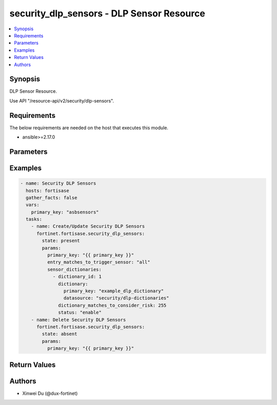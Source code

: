 security_dlp_sensors - DLP Sensor Resource
++++++++++++++++++++++++++++++++++++++++++

.. versionadded:: 1.0.0

.. contents::
   :local:
   :depth: 1

Synopsis
--------
DLP Sensor Resource.

Use API "/resource-api/v2/security/dlp-sensors".

Requirements
------------

The below requirements are needed on the host that executes this module.

- ansible>=2.17.0


Parameters
----------
.. raw:: html

 <ul>
 <li><span class="li-head">state</span> The state of the module. "present" means create or update the resource, "absent" means delete the resource.<span class="li-normal">type: str</span><span class="li-normal">choices: ['present', 'absent']</span><span class="li-normal">default: present</span></li>
 <li><span class="li-head">force_behavior</span> Specify this option to force the method to use to interact with the resource.<span class="li-normal">type: str</span><span class="li-normal">choices: ['none', 'read', 'create', 'update', 'delete']</span><span class="li-normal">default: none</span></li>
 <li><span class="li-head">bypass_validation</span> Bypass validation of the module.<span class="li-normal">type: bool</span><span class="li-normal">default: False</span></li>
 <li><span class="li-head">params</span> The parameters of the module.<span class="li-required">[Required]</span><span class="li-normal">type: dict</span> <ul class="ul-self"> <li><span class="li-head">primary_key</span> <span class="li-required">[Required]</span><span class="li-normal">type: str</span></li>
 <li><span class="li-head">entry_matches_to_trigger_sensor</span> <span class="li-normal">type: str</span><span class="li-normal">choices: ['all', 'any']</span></li>
 <li><span class="li-head">sensor_dictionaries</span> <span class="li-normal">type: list</span><span class="li-normal">elements: dict</span> <ul class="ul-self"> <li><span class="li-head">dictionary_id</span> <span class="li-normal">type: int</span></li>
 <li><span class="li-head">dictionary</span> <span class="li-normal">type: dict</span> <ul class="ul-self"> <li><span class="li-head">primary_key</span> <span class="li-normal">type: str</span></li>
 <li><span class="li-head">datasource</span> <span class="li-normal">type: str</span></li>
 </ul></li>
 <li><span class="li-head">dictionary_matches_to_consider_risk</span> <span class="li-normal">type: int</span></li>
 <li><span class="li-head">status</span> <span class="li-normal">type: str</span><span class="li-normal">choices: ['disable', 'enable']</span></li>
 </ul></li>
 </ul></li>
 </ul>



Examples
-------------

.. code-block:: yaml

  - name: Security DLP Sensors
    hosts: fortisase
    gather_facts: false
    vars:
      primary_key: "asbsensors"
    tasks:
      - name: Create/Update Security DLP Sensors
        fortinet.fortisase.security_dlp_sensors:
          state: present
          params:
            primary_key: "{{ primary_key }}"
            entry_matches_to_trigger_sensor: "all"
            sensor_dictionaries:
              - dictionary_id: 1
                dictionary:
                  primary_key: "example_dlp_dictionary"
                  datasource: "security/dlp-dictionaries"
                dictionary_matches_to_consider_risk: 255
                status: "enable"
      - name: Delete Security DLP Sensors
        fortinet.fortisase.security_dlp_sensors:
          state: absent
          params:
            primary_key: "{{ primary_key }}"
  


Return Values
-------------
.. raw:: html

 <ul>
 <li><span class="li-head">http_code</span> <span class="li-normal">type: int</span><span class="li-normal">returned: always</span></li>
 <li><span class="li-head">response</span> <span class="li-normal">type: raw</span><span class="li-normal">returned: always</span></li>
 </ul>


Authors
-------

- Xinwei Du (@dux-fortinet)

